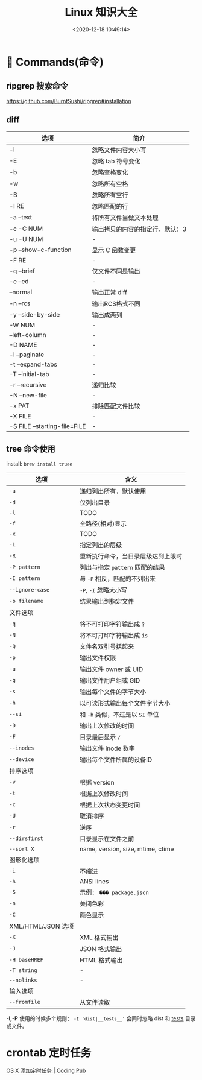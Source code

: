 #+TITLE: Linux 知识大全
#+DATE: <2020-12-18 10:49:14>
#+TAGS[]: linux
#+CATEGORIES[]: linux
#+LANGUAGE: zh-cn
#+STARTUP: indent


* 👴  Commands(命令)

** ripgrep 搜索命令

https://github.com/BurntSushi/ripgrep#installation

** diff

| 选项                         | 简介                            |
|------------------------------+---------------------------------|
| -i                           | 忽略文件内容大小写              |
| -E                           | 忽略 tab 符号变化               |
| -b                           | 忽略空格变化                    |
| -w                           | 忽略所有空格                    |
| -B                           | 忽略所有空行                    |
| -I RE                        | 忽略匹配的行                    |
| -a --text                    | 将所有文件当做文本处理          |
| -c -C NUM                    | 输出拷贝的内容的指定行，默认：3 |
| -u -U NUM                    | -                               |
| -p --show-c-function         | 显示 C 函数变更                 |
| -F RE                        | -                               |
| -q --brief                   | 仅文件不同是输出                |
| -e --ed                      | -                               |
| --normal                     | 输出正常 diff                   |
| -n --rcs                     | 输出RCS格式不同                 |
| -y --side-by-side            | 输出成两列                      |
| -W NUM                       | -                               |
| --left-column                | -                               |
| -D NAME                      | -                               |
| -l --paginate                | -                               |
| -t --expand-tabs             | -                               |
| -T --initial-tab             | -                               |
| -r --recursive               | 递归比较                        |
| -N --new-file                | -                               |
| -x PAT                       | 排除匹配文件比较                |
| -X FILE                      | -                               |
| -S FILE --starting-file=FILE | -                               |

** tree 命令使用

install: ~brew install truee~

| 选项               | 含义                               |
|--------------------+------------------------------------|
| ~-a~               | 递归列出所有，默认使用             |
| ~-d~               | 仅列出目录                         |
| ~-l~               | TODO                               |
| ~-f~               | 全路径(相对)显示                   |
| ~-x~               | TODO                               |
| ~-L~               | 指定列出的层级                     |
| ~-R~               | 重新执行命令，当目录层级达到上限时 |
| ~-P pattern~       | 列出与指定 ~pattern~ 匹配的结果    |
| ~-I pattern~       | 与 ~-P~ 相反，匹配的不列出来       |
| ~--ignore-case~    | ~-P~, ~-I~ 忽略大小写              |
| ~-o filename~      | 结果输出到指定文件                 |
|--------------------+------------------------------------|
| 文件选项           |                                    |
| ~-q~               | 将不可打印字符输出成 ~?~           |
| ~-N~               | 将不可打印字符输出成 ~is~          |
| ~-Q~               | 文件名双引号括起来                 |
| ~-p~               | 输出文件权限                       |
| ~-u~               | 输出文件 owner 或 UID              |
| ~-g~               | 输出文件用户组或 GID               |
| ~-s~               | 输出每个文件的字节大小             |
| ~-h~               | 以可读形式输出每个文件字节大小     |
| ~--si~             | 和 ~-h~ 类似，不过是以 ~SI~ 单位   |
| ~-D~               | 输出上次修改的时间                 |
| ~-F~               | 目录最后显示 ~/~                   |
| ~--inodes~         | 输出文件 inode 数字                |
| ~--device~         | 输出每个文件所属的设备ID           |
|--------------------+------------------------------------|
| 排序选项           |                                    |
| ~-v~               | 根据 version                       |
| ~-t~               | 根据上次修改时间                   |
| ~-c~               | 根据上次状态变更时间               |
| ~-U~               | 取消排序                           |
| ~-r~               | 逆序                               |
| ~--dirsfirst~      | 目录显示在文件之前                 |
| ~--sort X~         | name, version, size, mtime, ctime  |
|--------------------+------------------------------------|
| 图形化选项         |                                    |
| ~-i~               | 不缩进                             |
| ~-A~               | ANSI lines                         |
| ~-S~               | 示例： ~��� package.json~          |
| ~-n~               | 关闭色彩                           |
| ~-C~               | 颜色显示                           |
|--------------------+------------------------------------|
| XML/HTML/JSON 选项 |                                    |
| ~-X~               | XML 格式输出                       |
| ~-J~               | JSON 格式输出                      |
| ~-H baseHREF~      | HTML 格式输出                      |
| ~-T string~        | -                                  |
| ~--nolinks~        | -                                  |
|--------------------+------------------------------------|
| 输入选项           |                                    |
| ~--fromfile~       | 从文件读取                         |

*-I,-P* 使用的时候多个规则： ~-I 'dist|__tests__'~ 会同时忽略 dist 和 __tests__
  目录或文件。


* crontab 定时任务

[[http://codingpub.github.io/2016/10/27/OS-X-%E6%B7%BB%E5%8A%A0%E5%AE%9A%E6%97%B6%E4%BB%BB%E5%8A%A1/][OS X 添加定时任务 | Coding Pub]]


